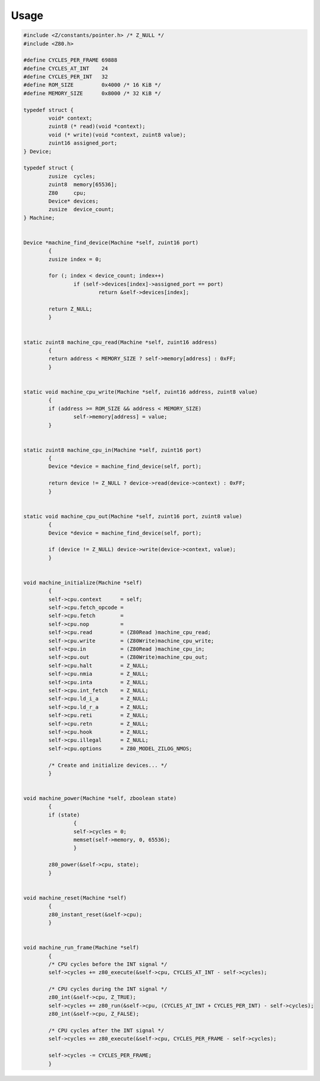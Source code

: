 =====
Usage
=====

.. code-block:: c

	#include <Z/constants/pointer.h> /* Z_NULL */
	#include <Z80.h>

	#define CYCLES_PER_FRAME 69888
	#define CYCLES_AT_INT    24
	#define CYCLES_PER_INT   32
	#define ROM_SIZE         0x4000 /* 16 KiB */
	#define MEMORY_SIZE      0x8000 /* 32 KiB */

	typedef struct {
		void* context;
		zuint8 (* read)(void *context);
		void (* write)(void *context, zuint8 value);
		zuint16 assigned_port;
	} Device;

	typedef struct {
		zusize  cycles;
		zuint8  memory[65536];
		Z80     cpu;
		Device* devices;
		zusize  device_count;
	} Machine;


	Device *machine_find_device(Machine *self, zuint16 port)
		{
		zusize index = 0;

		for (; index < device_count; index++)
			if (self->devices[index]->assigned_port == port)
				return &self->devices[index];

		return Z_NULL;
		}


	static zuint8 machine_cpu_read(Machine *self, zuint16 address)
		{
		return address < MEMORY_SIZE ? self->memory[address] : 0xFF;
		}


	static void machine_cpu_write(Machine *self, zuint16 address, zuint8 value)
		{
		if (address >= ROM_SIZE && address < MEMORY_SIZE)
			self->memory[address] = value;
		}


	static zuint8 machine_cpu_in(Machine *self, zuint16 port)
		{
		Device *device = machine_find_device(self, port);

		return device != Z_NULL ? device->read(device->context) : 0xFF;
		}


	static void machine_cpu_out(Machine *self, zuint16 port, zuint8 value)
		{
		Device *device = machine_find_device(self, port);

		if (device != Z_NULL) device->write(device->context, value);
		}


	void machine_initialize(Machine *self)
		{
		self->cpu.context      = self;
		self->cpu.fetch_opcode =
		self->cpu.fetch        =
		self->cpu.nop          =
		self->cpu.read         = (Z80Read )machine_cpu_read;
		self->cpu.write        = (Z80Write)machine_cpu_write;
		self->cpu.in           = (Z80Read )machine_cpu_in;
		self->cpu.out          = (Z80Write)machine_cpu_out;
		self->cpu.halt         = Z_NULL;
		self->cpu.nmia         = Z_NULL;
		self->cpu.inta         = Z_NULL;
		self->cpu.int_fetch    = Z_NULL;
		self->cpu.ld_i_a       = Z_NULL;
		self->cpu.ld_r_a       = Z_NULL;
		self->cpu.reti         = Z_NULL;
		self->cpu.retn         = Z_NULL;
		self->cpu.hook         = Z_NULL;
		self->cpu.illegal      = Z_NULL;
		self->cpu.options      = Z80_MODEL_ZILOG_NMOS;

		/* Create and initialize devices... */
		}


	void machine_power(Machine *self, zboolean state)
		{
		if (state)
			{
			self->cycles = 0;
			memset(self->memory, 0, 65536);
			}

		z80_power(&self->cpu, state);
		}


	void machine_reset(Machine *self)
		{
		z80_instant_reset(&self->cpu);
		}


	void machine_run_frame(Machine *self)
		{
		/* CPU cycles before the INT signal */
		self->cycles += z80_execute(&self->cpu, CYCLES_AT_INT - self->cycles);

		/* CPU cycles during the INT signal */
		z80_int(&self->cpu, Z_TRUE);
		self->cycles += z80_run(&self->cpu, (CYCLES_AT_INT + CYCLES_PER_INT) - self->cycles);
		z80_int(&self->cpu, Z_FALSE);

		/* CPU cycles after the INT signal */
		self->cycles += z80_execute(&self->cpu, CYCLES_PER_FRAME - self->cycles);

		self->cycles -= CYCLES_PER_FRAME;
		}
